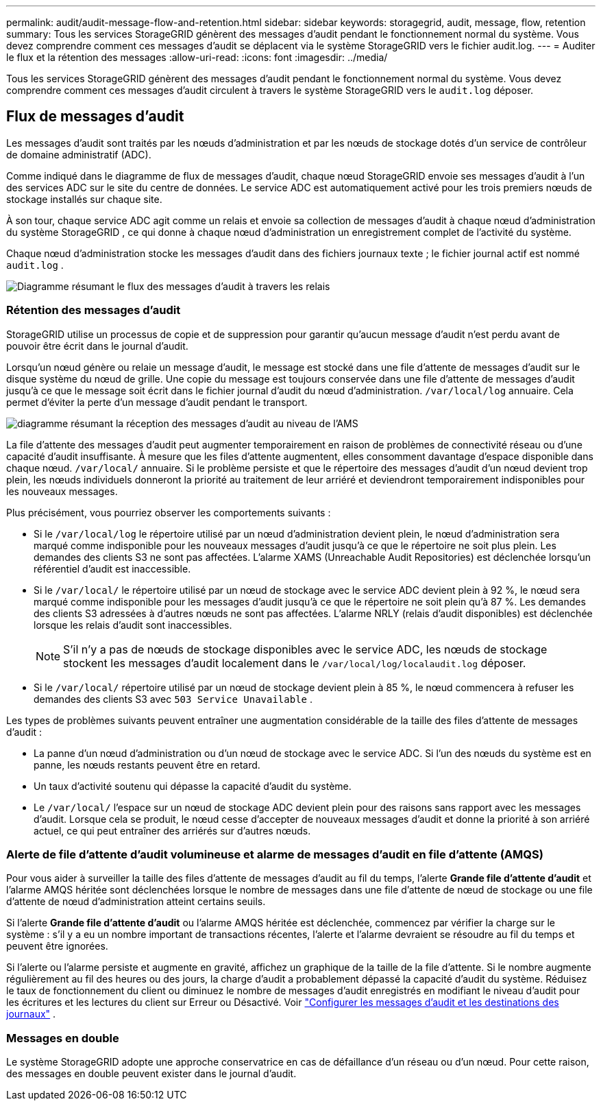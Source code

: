 ---
permalink: audit/audit-message-flow-and-retention.html 
sidebar: sidebar 
keywords: storagegrid, audit, message, flow, retention 
summary: Tous les services StorageGRID génèrent des messages d’audit pendant le fonctionnement normal du système.  Vous devez comprendre comment ces messages d’audit se déplacent via le système StorageGRID vers le fichier audit.log. 
---
= Auditer le flux et la rétention des messages
:allow-uri-read: 
:icons: font
:imagesdir: ../media/


[role="lead"]
Tous les services StorageGRID génèrent des messages d’audit pendant le fonctionnement normal du système.  Vous devez comprendre comment ces messages d'audit circulent à travers le système StorageGRID vers le `audit.log` déposer.



== Flux de messages d'audit

Les messages d'audit sont traités par les nœuds d'administration et par les nœuds de stockage dotés d'un service de contrôleur de domaine administratif (ADC).

Comme indiqué dans le diagramme de flux de messages d’audit, chaque nœud StorageGRID envoie ses messages d’audit à l’un des services ADC sur le site du centre de données.  Le service ADC est automatiquement activé pour les trois premiers nœuds de stockage installés sur chaque site.

À son tour, chaque service ADC agit comme un relais et envoie sa collection de messages d'audit à chaque nœud d'administration du système StorageGRID , ce qui donne à chaque nœud d'administration un enregistrement complet de l'activité du système.

Chaque nœud d'administration stocke les messages d'audit dans des fichiers journaux texte ; le fichier journal actif est nommé `audit.log` .

image::../media/audit_message_flow.gif[Diagramme résumant le flux des messages d'audit à travers les relais]



=== Rétention des messages d'audit

StorageGRID utilise un processus de copie et de suppression pour garantir qu'aucun message d'audit n'est perdu avant de pouvoir être écrit dans le journal d'audit.

Lorsqu'un nœud génère ou relaie un message d'audit, le message est stocké dans une file d'attente de messages d'audit sur le disque système du nœud de grille. Une copie du message est toujours conservée dans une file d'attente de messages d'audit jusqu'à ce que le message soit écrit dans le fichier journal d'audit du nœud d'administration. `/var/local/log` annuaire. Cela permet d’éviter la perte d’un message d’audit pendant le transport.

image::../media/audit_message_retention.gif[diagramme résumant la réception des messages d'audit au niveau de l'AMS]

La file d'attente des messages d'audit peut augmenter temporairement en raison de problèmes de connectivité réseau ou d'une capacité d'audit insuffisante. À mesure que les files d'attente augmentent, elles consomment davantage d'espace disponible dans chaque nœud. `/var/local/` annuaire. Si le problème persiste et que le répertoire des messages d'audit d'un nœud devient trop plein, les nœuds individuels donneront la priorité au traitement de leur arriéré et deviendront temporairement indisponibles pour les nouveaux messages.

Plus précisément, vous pourriez observer les comportements suivants :

* Si le `/var/local/log` le répertoire utilisé par un nœud d'administration devient plein, le nœud d'administration sera marqué comme indisponible pour les nouveaux messages d'audit jusqu'à ce que le répertoire ne soit plus plein. Les demandes des clients S3 ne sont pas affectées. L'alarme XAMS (Unreachable Audit Repositories) est déclenchée lorsqu'un référentiel d'audit est inaccessible.
* Si le `/var/local/` le répertoire utilisé par un nœud de stockage avec le service ADC devient plein à 92 %, le nœud sera marqué comme indisponible pour les messages d'audit jusqu'à ce que le répertoire ne soit plein qu'à 87 %. Les demandes des clients S3 adressées à d’autres nœuds ne sont pas affectées. L'alarme NRLY (relais d'audit disponibles) est déclenchée lorsque les relais d'audit sont inaccessibles.
+

NOTE: S'il n'y a pas de nœuds de stockage disponibles avec le service ADC, les nœuds de stockage stockent les messages d'audit localement dans le `/var/local/log/localaudit.log` déposer.

* Si le `/var/local/` répertoire utilisé par un nœud de stockage devient plein à 85 %, le nœud commencera à refuser les demandes des clients S3 avec `503 Service Unavailable` .


Les types de problèmes suivants peuvent entraîner une augmentation considérable de la taille des files d'attente de messages d'audit :

* La panne d'un nœud d'administration ou d'un nœud de stockage avec le service ADC.  Si l’un des nœuds du système est en panne, les nœuds restants peuvent être en retard.
* Un taux d’activité soutenu qui dépasse la capacité d’audit du système.
* Le `/var/local/` l'espace sur un nœud de stockage ADC devient plein pour des raisons sans rapport avec les messages d'audit.  Lorsque cela se produit, le nœud cesse d’accepter de nouveaux messages d’audit et donne la priorité à son arriéré actuel, ce qui peut entraîner des arriérés sur d’autres nœuds.




=== Alerte de file d'attente d'audit volumineuse et alarme de messages d'audit en file d'attente (AMQS)

Pour vous aider à surveiller la taille des files d'attente de messages d'audit au fil du temps, l'alerte *Grande file d'attente d'audit* et l'alarme AMQS héritée sont déclenchées lorsque le nombre de messages dans une file d'attente de nœud de stockage ou une file d'attente de nœud d'administration atteint certains seuils.

Si l'alerte *Grande file d'attente d'audit* ou l'alarme AMQS héritée est déclenchée, commencez par vérifier la charge sur le système : s'il y a eu un nombre important de transactions récentes, l'alerte et l'alarme devraient se résoudre au fil du temps et peuvent être ignorées.

Si l’alerte ou l’alarme persiste et augmente en gravité, affichez un graphique de la taille de la file d’attente. Si le nombre augmente régulièrement au fil des heures ou des jours, la charge d’audit a probablement dépassé la capacité d’audit du système. Réduisez le taux de fonctionnement du client ou diminuez le nombre de messages d'audit enregistrés en modifiant le niveau d'audit pour les écritures et les lectures du client sur Erreur ou Désactivé. Voir link:../monitor/configure-audit-messages.html["Configurer les messages d'audit et les destinations des journaux"] .



=== Messages en double

Le système StorageGRID adopte une approche conservatrice en cas de défaillance d'un réseau ou d'un nœud.  Pour cette raison, des messages en double peuvent exister dans le journal d'audit.
